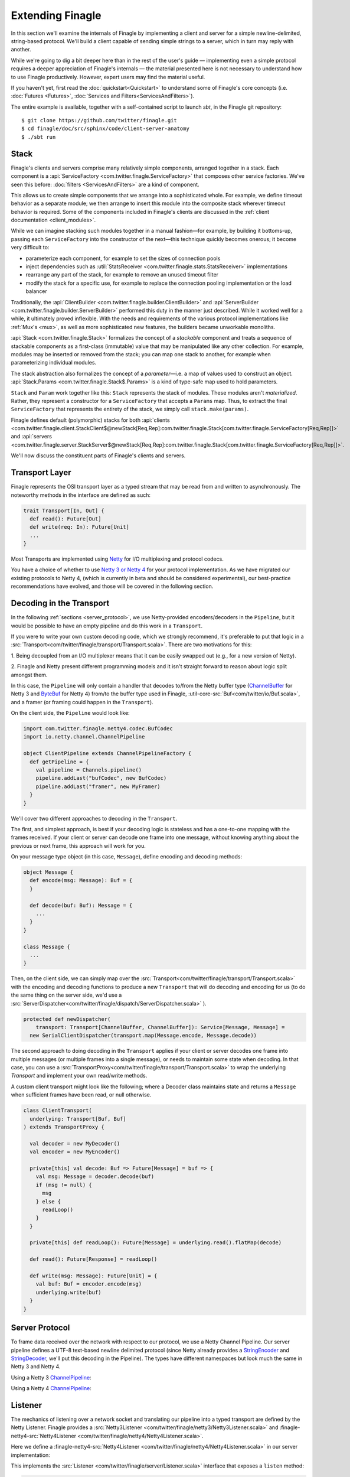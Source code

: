 Extending Finagle
=================

In this section we'll examine the internals of Finagle by implementing
a client and server for a simple newline-delimited, string-based
protocol. We'll build a client capable of sending simple strings to a
server, which in turn may reply with another.

While we're going to dig a bit deeper here than in the rest of the
user's guide — implementing even a simple protocol requires a deeper
appreciation of Finagle's internals — the material presented here is not
necessary to understand how to use Finagle productively. However,
expert users may find the material useful.

If you haven't yet, first read the :doc:`quickstart<Quickstart>` to
understand some of Finagle's core concepts (i.e. :doc:`Futures
<Futures>`, :doc:`Services and Filters<ServicesAndFilters>`).

The entire example is available, together with a self-contained script
to launch `sbt`, in the Finagle git repository:

::

  $ git clone https://github.com/twitter/finagle.git
  $ cd finagle/doc/src/sphinx/code/client-server-anatomy
  $ ./sbt run

Stack
-----

Finagle's clients and servers comprise many relatively simple
components, arranged together in a stack. Each component is a
:api:`ServiceFactory <com.twitter.finagle.ServiceFactory>` that
composes other service factories. We've seen this before:
:doc:`filters <ServicesAndFilters>` are a kind of component.

This allows us to create simple components that we arrange into a
sophisticated whole. For example, we define timeout behavior as a
separate module; we then arrange to insert this module into the
composite stack wherever timeout behavior is required. Some of the
components included in Finagle's clients are discussed in the
:ref:`client documentation <client_modules>`.

While we can imagine stacking such modules together in a manual
fashion—for example, by building it bottoms-up, passing each
``ServiceFactory`` into the constructor of the next—this technique quickly
becomes onerous; it become very difficult to:

- parameterize each component, for example to set the sizes of
  connection pools
- inject dependencies such as
  :util:`StatsReceiver <com.twitter.finagle.stats.StatsReceiver>` implementations
- rearrange any part of the stack, for example to remove an
  unused timeout filter
- modify the stack for a specific use, for example to replace
  the connection pooling implementation or the load balancer

Traditionally, the :api:`ClientBuilder
<com.twitter.finagle.builder.ClientBuilder>` and :api:`ServerBuilder
<com.twitter.finagle.builder.ServerBuilder>` performed this duty in
the manner just described. While it worked well for a while, it
ultimately proved inflexible. With the needs and requirements of the
various protocol implementations like :ref:`Mux's <mux>`, as well as
more sophisticated new features, the builders became unworkable
monoliths.

:api:`Stack <com.twitter.finagle.Stack>` formalizes the concept of a
*stackable* component and treats a sequence of stackable components as
a first-class (immutable) value that may be manipulated like any other
collection. For example, modules may be inserted or removed from the
stack; you can map one stack to another, for example when
parameterizing individual modules.

The stack abstraction also formalizes the concept of a *parameter*—i.e.
a map of values used to construct an object. :api:`Stack.Params <com.twitter.finagle.Stack$.Params>`
is a kind of type-safe map used to hold parameters.

``Stack`` and ``Param`` work together like this: ``Stack`` represents the stack
of modules. These modules aren't *materialized*. Rather, they represent
a constructor for a ``ServiceFactory`` that accepts a ``Params`` map. Thus,
to extract the final ``ServiceFactory`` that represents the entirety of the stack,
we simply call ``stack.make(params)``.

Finagle defines default (polymorphic) stacks for both
:api:`clients <com.twitter.finagle.client.StackClient$@newStack[Req,Rep]:com.twitter.finagle.Stack[com.twitter.finagle.ServiceFactory[Req,Rep]]>` and
:api:`servers <com.twitter.finagle.server.StackServer$@newStack[Req,Rep]:com.twitter.finagle.Stack[com.twitter.finagle.ServiceFactory[Req,Rep]]>`.

We'll now discuss the constituent parts of Finagle's clients and servers.

.. _transport_interface:

Transport Layer
---------------

Finagle represents the OSI transport layer as a typed stream that may
be read from and written to asynchronously. The noteworthy methods in
the interface are defined as such:

.. code-block:: scala

  trait Transport[In, Out] {
    def read(): Future[Out]
    def write(req: In): Future[Unit]
    ...
  }

Most Transports are implemented using `Netty <http://netty.io>`_
for I/O multiplexing and protocol codecs.

You have a choice of whether to use `Netty 3 or Netty 4 <http://netty.io/wiki/new-and-noteworthy-in-4.0.html>`_
for your protocol implementation. As we have migrated our existing protocols
to Netty 4, (which is currently in beta and should be considered experimental),
our best-practice recommendations have evolved, and those will be covered in the
following section.


Decoding in the Transport
-------------------------
In the following :ref:`sections <server_protocol>`, we use Netty-provided
encoders/decoders in the ``Pipeline``, but it would be possible to have an empty
pipeline and do this work in a ``Transport``.

If you were to write your own custom decoding code, which we strongly recommend,
it's preferable to put that logic in a
:src:`Transport<com/twitter/finagle/transport/Transport.scala>`.
There are two motivations for this:

1. Being decoupled from an I/O multiplexer means that it can be easily swapped out
(e.g., for a new version of Netty).

2. Finagle and Netty present different programming models and it
isn't straight forward to reason about logic split amongst them.

In this case, the ``Pipeline`` will only contain a handler that decodes to/from the Netty buffer type
(`ChannelBuffer <https://docs.jboss.org/netty/3.2/api/org/jboss/netty/buffer/ChannelBuffer.html>`_
for Netty 3 and `ByteBuf <http://netty.io/4.0/api/io/netty/buffer/ByteBuf.html>`_ for Netty 4)
from/to the buffer type used in Finagle, :util-core-src:`Buf<com/twitter/io/Buf.scala>`,
and a framer (or framing could happen in the ``Transport``).

On the client side, the ``Pipeline`` would look like:

.. code-block:: scala

  import com.twitter.finagle.netty4.codec.BufCodec
  import io.netty.channel.ChannelPipeline

  object ClientPipeline extends ChannelPipelineFactory {
    def getPipeline = {
      val pipeline = Channels.pipeline()
      pipeline.addLast("bufCodec", new BufCodec)
      pipeline.addLast("framer", new MyFramer)
    }
  }

We'll cover two different approaches to decoding in the ``Transport``.

The first, and simplest approach, is best if your decoding logic is stateless and
has a one-to-one mapping with the frames received. If your client or server can decode
one frame into one message, without knowing anything about the previous or next
frame, this approach will work for you.

On your message type object (in this case, ``Message``), define encoding and decoding methods:

.. code-block:: scala

  object Message {
    def encode(msg: Message): Buf = {
    }

    def decode(buf: Buf): Message = {
      ...
    }
  }

  class Message {
    ...
  }

Then, on the client side, we can simply map over the
:src:`Transport<com/twitter/finagle/transport/Transport.scala>` with the encoding and decoding
functions to produce a new ``Transport`` that will do decoding and encoding
for us (to do the same thing on the server side, we'd use a
:src:`ServerDispatcher<com/twitter/finagle/dispatch/ServerDispatcher.scala>` ).

.. code-block:: scala

  protected def newDispatcher(
      transport: Transport[ChannelBuffer, ChannelBuffer]): Service[Message, Message] =
    new SerialClientDispatcher(transport.map(Message.encode, Message.decode))

The second approach to doing decoding in the ``Transport`` applies if your client or server
decodes one frame into multiple messages (or multiple frames into a single message), or
needs to maintain some state when decoding. In that case, you can use a
:src:`TransportProxy<com/twitter/finagle/transport/Transport.scala>` to wrap the underlying
`Transport` and implement your own read/write methods.

A custom client transport might look like the following; where a Decoder class
maintains state and returns a ``Message`` when sufficient frames have been read,
or null otherwise.

.. code-block:: scala

  class ClientTransport(
    underlying: Transport[Buf, Buf]
  ) extends TransportProxy {

    val decoder = new MyDecoder()
    val encoder = new MyEncoder()

    private[this] val decode: Buf => Future[Message] = buf => {
      val msg: Message = decoder.decode(buf)
      if (msg != null) {
        msg
      } else {
        readLoop()
      }
    }

    private[this] def readLoop(): Future[Message] = underlying.read().flatMap(decode)

    def read(): Future[Response] = readLoop()

    def write(msg: Message): Future[Unit] = {
      val buf: Buf = encoder.encode(msg)
      underlying.write(buf)
    }
  }

.. _server_protocol:

Server Protocol
---------------

To frame data received over the network with respect to our
protocol, we use a Netty Channel Pipeline. Our server pipeline defines a UTF-8
text-based newline delimited protocol (since Netty already provides
a `StringEncoder <http://netty.io/4.0/api/io/netty/handler/codec/string/StringEncoder.html>`_
and `StringDecoder <http://netty.io/4.0/api/io/netty/handler/codec/string/StringDecoder.html>`_,
we'll put this decoding in the Pipeline). The types have different namespaces but look
much the same in Netty 3 and Netty 4.

Using a Netty 3 `ChannelPipeline <http://netty.io/3.6/api/org/jboss/netty/channel/ChannelPipeline.html>`_:

.. includecode:: code/client-server-anatomy/netty3/Pipeline.scala#serverpipeline
   :language: scala

Using a Netty 4 `ChannelPipeline <http://netty.io/4.1/api/io/netty/channel/ChannelPipeline.html>`_:

.. includecode:: code/client-server-anatomy/netty4/Pipeline.scala#serverpipeline
   :language: scala


Listener
--------

The mechanics of listening over a network socket and
translating our pipeline into a typed transport are defined by the
Netty Listener. Finagle provides a
:src:`Netty3Listener <com/twitter/finagle/netty3/Netty3Listener.scala>`
and :finagle-netty4-src:`Netty4Listener <com/twitter/finagle/netty4/Netty4Listener.scala>`.

Here we define a :finagle-netty4-src:`Netty4Listener <com/twitter/finagle/netty4/Netty4Listener.scala>`
in our server implementation:

.. includecode:: code/client-server-anatomy/netty4/Echo.scala#serverlistener
   :language: scala

This implements the :src:`Listener <com/twitter/finagle/server/Listener.scala>`
interface that exposes a ``listen`` method:

.. code-block:: scala

  def listen(addr: SocketAddress)(serveTransport: Transport[In, Out] => Unit)

That is, given a socket address to bind and listen, ``serveTransport`` is dispatched
for each new connection established.

For example, here is a simple echo server using a
:finagle-netty4-src:`Netty4Listener <com/twitter/finagle/netty4/Netty4Listener.scala>`:

.. code-block:: scala

   val address = new java.net.InetSocketAddress("localhost", 8080)
   val listener = Netty4Listener(StringServerPipeline, StackServer.defaultParams)
   val echoServer = listener.listen(address) { transport =>
      transport.read() flatMap { transport.write(_) } ensure transport.close()
    }

We can now send requests over this socket and have them echoed back:

::

  > echo "hello" | nc localhost 8080
  > hello

The ``serveTransport`` function defined above is primitive. For example,
it closes each connection after one read and write. Finagle provides tools
to provision a transport with more sophisticated behavior.

Server Dispatcher
-----------------

The :src:`server dispatcher <com/twitter/finagle/dispatch/ServerDispatcher.scala>`
queues concurrent incoming requests and serially dispatches
them over a ``Transport``. The data read from the ``Transport``
is funneled through a service object and the resulting value
is written back to the ``Transport``. Additionally, the
server dispatcher drains existing requests before
closing a ``Transport``.

We could translate our ``serveTransport`` function to use this facility.

Using Netty 4:

.. includecode:: code/client-server-anatomy/netty4/Echo.scala#simplelisten
   :language: scala

A nice consequence of using a :ref:`Service <services>` to process
data received over the transport is the ability to furnish our server with
additional behavior via :doc:`Filters<ServicesAndFilters>`. This is exactly
what Finagle's default server implementation does.

StdStackServer
--------------

Finagle's :src:`StdStackServer
<com/twitter/finagle/server/StackServer.scala>` provides appropriate
features for building a robust server. It puts together a ``Listener``
and a ``Dispatcher`` in much the same way we just did. ``StdStackServer``
also layers a ``Stack`` on top of it (e.g. to provide timeouts, stats,
concurrency control, tracing, etc.) and takes care of graceful
shutdown, so that outstanding requests are drained before a server
exits. The resulting server is fully parameterized, providing a simple
and standard way to receive parameters and dependencies.

Using the listener and dispatcher as above, we define our full server.
The abstract type parameters ``In`` and ``Out`` are used when the type of
``Listener`` differs from the type of ``Server``. This is common when some protocol
processing is done in the ``Dispatcher``.

We'll create a server that uses Netty 4:

.. includecode:: code/client-server-anatomy/netty4/Echo.scala#server
   :language: scala

Finally, we make use of our service:

.. includecode:: code/client-server-anatomy/netty4/Echo.scala#serveruse
   :language: scala

To create a server that uses Netty 3, use a
:src:`Netty3Listener <com/twitter/finagle/netty3/Netty3Listener.scala>`
and a Netty 3 `ChannelPipeline <http://netty.io/3.6/api/org/jboss/netty/channel/ChannelPipeline.html>`_.


Client Protocol
---------------

Again, we'll use a Netty Channel Pipeline to frame our network traffic.
Our client pipeline defines a UTF-8 newline delimited protocol. As with the server
pipeline, the types have different namespaces but look much the same in Netty 3 and Netty 4.

Netty 3 `ChannelPipeline <http://netty.io/3.6/api/org/jboss/netty/channel/ChannelPipeline.html>`_:

.. includecode:: code/client-server-anatomy/netty3/Pipeline.scala#clientpipeline
   :language: scala

Netty 4 `ChannelPipeline <http://netty.io/4.1/api/io/netty/channel/ChannelPipeline.html>`_:

.. includecode:: code/client-server-anatomy/netty4/Pipeline.scala#clientpipeline
   :language: scala


Transporter
-----------

A :src:`Transporter <com/twitter/finagle/clients/Transporter.scala>` is responsible for connecting
a :ref:`Transport <transport_interface>` to a peer; it establishes a session. Finagle provides
a :src:`Netty3Transporter <com/twitter/finagle/netty3/Netty3Transporter.scala>` and a
:finagle-netty4-src:`Netty4Transporter <com/twitter/finagle/netty4/Netty4Transporter.scala>`,
however the use of other Transporters is fully supported.

Using a :finagle-netty4-src:`Netty4Transporter <com/twitter/finagle/netty4/Netty4Transporter.scala>`:

.. includecode:: code/client-server-anatomy/netty4/Echo.scala#transporter
   :language: scala


Client Dispatcher
-----------------

A client dispatcher turns a Transport (a stream of objects) into a Service
(request-response pairs). It must manage all outstanding requests,
pairing incoming responses to their respective requests.
The simplest kind of dispatcher is called a
:src:`SerialClientDispatcher <com/twitter/finagle/dispatch/ClientDispatcher.scala>`,
which allows only a single outstanding request (concurrent requests are queued) [#]_.

Our client will employ the SerialClientDispatcher.

.. [#] Note that Finagle also includes a dispatcher that can
       pipeline requests, i.e., allow more than one outstanding request.
       It's possible to create a custom dispatcher as well. For example,
       :doc:`Mux <Protocols>`, which support true multiplexing,
       defines a custom dispatcher.

A Basic Client
--------------

Given a defined transporter and request dispatching strategy, we can compose the
two and create a client. We'll create a client that uses Netty 4:

.. includecode:: code/client-server-anatomy/netty4/Echo.scala#explicitbridge
   :language: scala

Finally, we can dispatch requests over our client.

.. includecode:: code/client-server-anatomy/netty4/Echo.scala#basicclientexample
   :language: scala

Assuming we have a server willing to listen, we can expect a response:

::

  $ ./sbt run
  > hello

To create a client that uses Netty 4, use a
:finagle-netty4-src:`Netty4Transporter <com/twitter/finagle/netty4/Netty4Transporter.scala>`.

A Robust Client
---------------

Our client is a ``Service``, so we can supply additional
behavior to make our client more robust using
filters:

.. includecode:: code/client-server-anatomy/netty4/Echo.scala#filters
   :language: scala

Composing these filters [#]_ with our basic client demonstrates
the composable components used throughout finagle.

.. includecode:: code/client-server-anatomy/netty4/Echo.scala#robustclient
   :language: scala

This client is a good start, but we cannot dispatch concurrent requests
to a single host, nor load balance over multiple hosts. A typical Finagle client
affords us the ability to dispatch a large number of concurrent requests.

.. [#] The use of the MaskCancelFilter in the example filter stack
       ensures that timeout exceptions don't propagate to our
       bottom most service which, in this case, represents a dispatcher.
       Without this guarantee, the service would be closed after the first
       timeout exception. This becomes unnecessary when we use a StdStackClient
       because the semantics of Service#close() change
       with respect to Finagle's connection pool.

StdStackClient
--------------

The :src:`StdStackClient <com/twitter/finagle/client/StackClient.scala>`
combines a `Transporter`, a `Dispatcher`, and a `Stack` to provide a robust,
load balanced, resource-managed client. The default stack includes many
features including
:ref:`load balancing <load_balancer>` over multiple hosts
and :ref:`connection pooling <watermark_pool>` per host. See the section
on :ref:`client modules <client_modules>` for more details.

Putting together a ``StdStackClient`` is simple:

.. includecode:: code/client-server-anatomy/netty4/Echo.scala#client
   :language: scala

Armed with this new client, we can connect to a destination :src:`Name
<com/twitter/finagle/Name.scala>`, representing multiple hosts:

.. code-block:: scala

  val dest = Resolver.eval(
    "localhost:8080,localhost:8081,localhost:8082")

  client.newClient(dest): ServiceFactory[String, String]

Requests sent to this client are load balanced across these
hosts and each host maintains a connection pool, thus
allowing concurrent dispatches.
